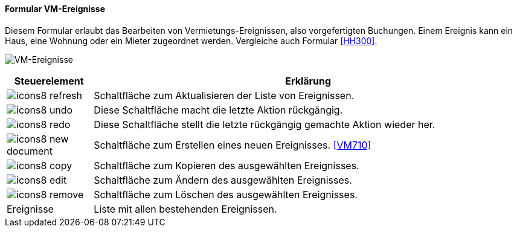 :vm700-title: VM-Ereignisse
anchor:VM700[{vm700-title}]

==== Formular {vm700-title}

Diesem Formular  erlaubt das Bearbeiten von Vermietungs-Ereignissen, also vorgefertigten Buchungen.
Einem Ereignis kann ein Haus, eine Wohnung oder ein Mieter zugeordnet werden. Vergleiche auch Formular <<HH300>>.

image:VM700.png[{vm700-title},title={vm700-title}]

[width="100%",cols="<1,<5",frame="all",options="header"]
|==========================
|Steuerelement|Erklärung
|image:icon/icons8-refresh.png[title="Aktualisieren",width={icon-width}]|Schaltfläche zum Aktualisieren der Liste von Ereignissen.
|image:icon/icons8-undo.png[title="Rückgängig",width={icon-width}]      |Diese Schaltfläche macht die letzte Aktion rückgängig.
|image:icon/icons8-redo.png[title="Wiederherstellen",width={icon-width}]|Diese Schaltfläche stellt die letzte rückgängig gemachte Aktion wieder her.
|image:icon/icons8-new-document.png[title="Neu",width={icon-width}]     |Schaltfläche zum Erstellen eines neuen Ereignisses. <<VM710>>
|image:icon/icons8-copy.png[title="Kopieren",width={icon-width}]        |Schaltfläche zum Kopieren des ausgewählten Ereignisses.
|image:icon/icons8-edit.png[title="Ändern",width={icon-width}]          |Schaltfläche zum Ändern des ausgewählten Ereignisses.
|image:icon/icons8-remove.png[title="Löschen",width={icon-width}]       |Schaltfläche zum Löschen des ausgewählten Ereignisses.
|Ereignisse   |Liste mit allen bestehenden Ereignissen.
|==========================
